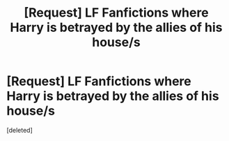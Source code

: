 #+TITLE: [Request] LF Fanfictions where Harry is betrayed by the allies of his house/s

* [Request] LF Fanfictions where Harry is betrayed by the allies of his house/s
:PROPERTIES:
:Score: 7
:DateUnix: 1520664652.0
:DateShort: 2018-Mar-10
:FlairText: Request
:END:
[deleted]

